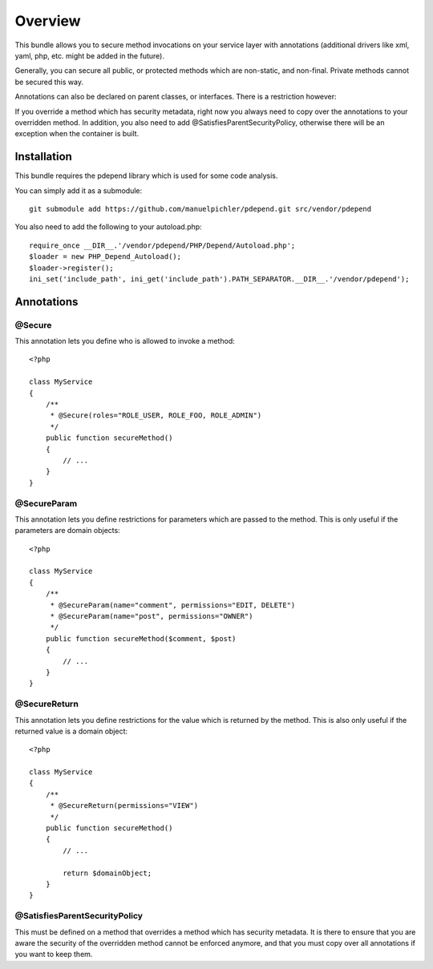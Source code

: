 ========
Overview
========

This bundle allows you to secure method invocations on your service layer with
annotations (additional drivers like xml, yaml, php, etc. might be added in the
future).

Generally, you can secure all public, or protected methods which are non-static,
and non-final. Private methods cannot be secured this way.

Annotations can also be declared on parent classes, or interfaces. There is a 
restriction however:

If you override a method which has security metadata, right now you always need
to copy over the annotations to your overridden method. In addition, you also
need to add @SatisfiesParentSecurityPolicy, otherwise there will be an exception
when the container is built.

Installation
------------
This bundle requires the pdepend library which is used for some code analysis.

You can simply add it as a submodule::

    git submodule add https://github.com/manuelpichler/pdepend.git src/vendor/pdepend
    
You also need to add the following to your autoload.php::

    require_once __DIR__.'/vendor/pdepend/PHP/Depend/Autoload.php';
    $loader = new PHP_Depend_Autoload();
    $loader->register();
    ini_set('include_path', ini_get('include_path').PATH_SEPARATOR.__DIR__.'/vendor/pdepend');

Annotations
-----------

@Secure
~~~~~~~
This annotation lets you define who is allowed to invoke a method::

    <?php
    
    class MyService
    {
        /**
         * @Secure(roles="ROLE_USER, ROLE_FOO, ROLE_ADMIN")
         */
        public function secureMethod() 
        {
            // ...
        }
    }

@SecureParam
~~~~~~~~~~~~
This annotation lets you define restrictions for parameters which are passed to
the method. This is only useful if the parameters are domain objects::

    <?php
    
    class MyService
    {
        /**
         * @SecureParam(name="comment", permissions="EDIT, DELETE")
         * @SecureParam(name="post", permissions="OWNER")
         */
        public function secureMethod($comment, $post)
        {
            // ...
        }
    }

@SecureReturn
~~~~~~~~~~~~~
This annotation lets you define restrictions for the value which is returned by
the method. This is also only useful if the returned value is a domain object::

    <?php
    
    class MyService
    {
        /**
         * @SecureReturn(permissions="VIEW")
         */
        public function secureMethod()
        {
            // ...
            
            return $domainObject;
        }
    }
    

@SatisfiesParentSecurityPolicy
~~~~~~~~~~~~~~~~~~~~~~~~~~~~~~
This must be defined on a method that overrides a method which has security metadata.
It is there to ensure that you are aware the security of the overridden method cannot
be enforced anymore, and that you must copy over all annotations if you want to keep
them.
